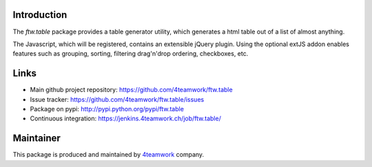 Introduction
============

The `ftw.table` package provides a table generator utility, which generates a html
table out of a list of almost anything.

The Javascript, which will be registered, contains an extensible jQuery plugin.
Using the optional extJS addon enables features such as grouping, sorting, filtering
drag'n'drop ordering, checkboxes, etc.


Links
=====

- Main github project repository: https://github.com/4teamwork/ftw.table
- Issue tracker: https://github.com/4teamwork/ftw.table/issues
- Package on pypi: http://pypi.python.org/pypi/ftw.table
- Continuous integration: https://jenkins.4teamwork.ch/job/ftw.table/


Maintainer
==========

This package is produced and maintained by `4teamwork <http://www.4teamwork.ch/>`_ company.
